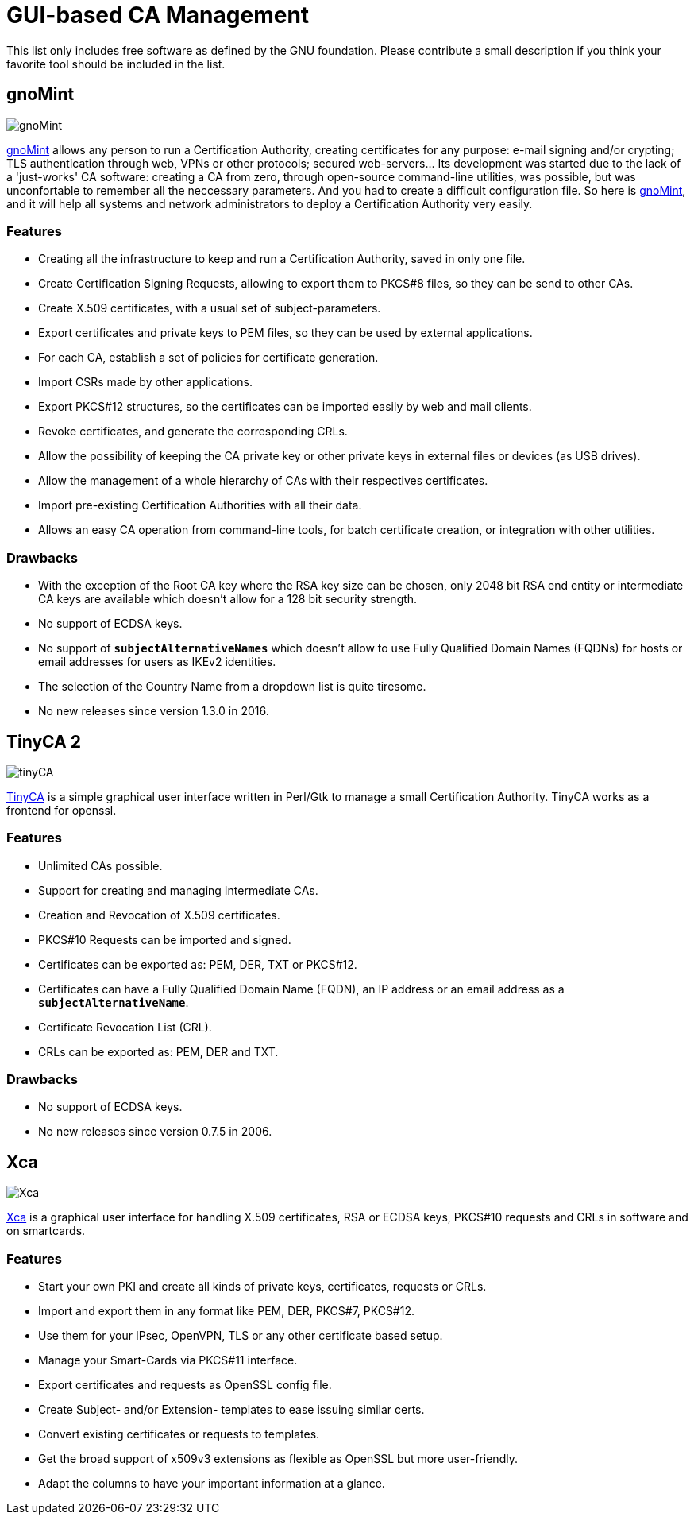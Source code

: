 = GUI-based CA Management

:GNOMINT: https://sourceforge.net/projects/gnomint/
:TINYCA2: https://opsec.eu/src/tinyca/#:~:text=TinyCA
:XCA:     https://hohnstaedt.de/xca

This list only includes free software as defined by the GNU foundation.
Please contribute a small description if you think your favorite tool should be
included in the list.

== gnoMint

image::gnoMint.png[gnoMint]

{GNOMINT}[gnoMint] allows any person to run a Certification Authority, creating
certificates for any purpose: e-mail signing and/or crypting; TLS authentication
through web, VPNs or other protocols; secured web-servers... Its development was
started due to the lack of a 'just-works' CA software: creating a CA from zero,
through open-source command-line utilities, was possible, but was unconfortable
to remember all the neccessary parameters. And you had to create a difficult
configuration file. So here is {GNOMINT}[gnoMint], and it will help all systems
and network administrators to deploy a Certification Authority very easily.

=== Features

* Creating all the infrastructure to keep and run a Certification Authority,
  saved in only one file.

* Create Certification Signing Requests, allowing to export them to PKCS#8 files,
  so they can be send to other CAs.

* Create X.509 certificates, with a usual set of subject-parameters.

* Export certificates and private keys to PEM files, so they can be used by external
  applications.

* For each CA, establish a set of policies for certificate generation.

* Import CSRs made by other applications.

* Export PKCS#12 structures, so the certificates can be imported easily by web
  and mail clients.

* Revoke certificates, and generate the corresponding CRLs.

* Allow the possibility of keeping the CA private key or other private keys in
  external files or devices (as USB drives).

* Allow the management of a whole hierarchy of CAs with their respectives
  certificates.

* Import pre-existing Certification Authorities with all their data.

* Allows an easy CA operation from command-line tools, for batch certificate
  creation, or integration with other utilities.

=== Drawbacks

* With the exception of the Root CA key where the RSA key size can be chosen,
  only 2048 bit RSA end entity or intermediate CA keys are available which
  doesn't allow for a 128 bit security strength.

* No support of ECDSA keys.

* No support of `*subjectAlternativeNames*` which doesn't allow to use Fully
  Qualified Domain Names (FQDNs) for hosts or email addresses for users as IKEv2
  identities.

* The selection of the Country Name from a dropdown list is quite tiresome.

* No new releases since version 1.3.0 in 2016.

== TinyCA 2

image::tinyCa.png[tinyCA]

{TINYCA2}[TinyCA] is a simple graphical user interface written in Perl/Gtk to
manage a small Certification Authority. TinyCA works as a frontend for openssl.

=== Features

* Unlimited CAs possible.

* Support for creating and managing Intermediate CAs.

* Creation and Revocation of X.509 certificates.

* PKCS#10 Requests can be imported and signed.

* Certificates can be exported as: PEM, DER, TXT or PKCS#12.

* Certificates can have a Fully Qualified Domain Name (FQDN), an IP
  address or an email address as a `*subjectAlternativeName*`.

* Certificate Revocation List (CRL).

* CRLs can be exported as: PEM, DER and TXT.

=== Drawbacks

* No support of ECDSA keys.

* No new releases since version 0.7.5 in 2006.

== Xca

image::xca.png[Xca]

{XCA}[Xca] is a  graphical user interface for  handling  X.509  certificates,
RSA or ECDSA keys, PKCS#10 requests and CRLs in software and on smartcards.

=== Features

* Start your own PKI and create all kinds of private keys, certificates, requests
  or CRLs.

* Import and export them in any format like PEM, DER, PKCS#7, PKCS#12.

* Use them for your IPsec, OpenVPN, TLS or any other certificate based setup.

* Manage your Smart-Cards via PKCS#11 interface.

* Export certificates and requests as OpenSSL config file.

* Create Subject- and/or Extension- templates to ease issuing similar certs.

* Convert existing certificates or requests to templates.

* Get the broad support of x509v3 extensions as flexible as OpenSSL but more
  user-friendly.

* Adapt the columns to have your important information at a glance.
